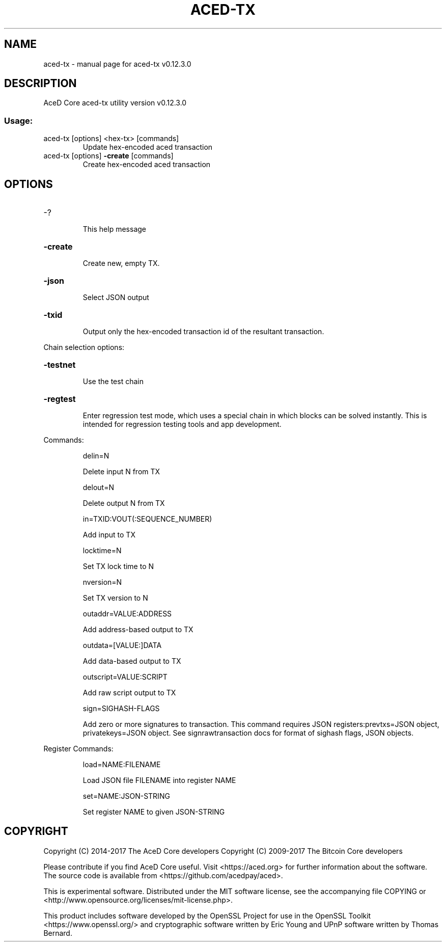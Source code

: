 .\" DO NOT MODIFY THIS FILE!  It was generated by help2man 1.47.4.
.TH ACED-TX "1" "January 2018" "aced-tx v0.12.3.0" "User Commands"
.SH NAME
aced-tx \- manual page for aced-tx v0.12.3.0
.SH DESCRIPTION
AceD Core aced\-tx utility version v0.12.3.0
.SS "Usage:"
.TP
aced\-tx [options] <hex\-tx> [commands]
Update hex\-encoded aced transaction
.TP
aced\-tx [options] \fB\-create\fR [commands]
Create hex\-encoded aced transaction
.SH OPTIONS
.HP
\-?
.IP
This help message
.HP
\fB\-create\fR
.IP
Create new, empty TX.
.HP
\fB\-json\fR
.IP
Select JSON output
.HP
\fB\-txid\fR
.IP
Output only the hex\-encoded transaction id of the resultant transaction.
.PP
Chain selection options:
.HP
\fB\-testnet\fR
.IP
Use the test chain
.HP
\fB\-regtest\fR
.IP
Enter regression test mode, which uses a special chain in which blocks
can be solved instantly. This is intended for regression testing
tools and app development.
.PP
Commands:
.IP
delin=N
.IP
Delete input N from TX
.IP
delout=N
.IP
Delete output N from TX
.IP
in=TXID:VOUT(:SEQUENCE_NUMBER)
.IP
Add input to TX
.IP
locktime=N
.IP
Set TX lock time to N
.IP
nversion=N
.IP
Set TX version to N
.IP
outaddr=VALUE:ADDRESS
.IP
Add address\-based output to TX
.IP
outdata=[VALUE:]DATA
.IP
Add data\-based output to TX
.IP
outscript=VALUE:SCRIPT
.IP
Add raw script output to TX
.IP
sign=SIGHASH\-FLAGS
.IP
Add zero or more signatures to transaction. This command requires JSON
registers:prevtxs=JSON object, privatekeys=JSON object. See
signrawtransaction docs for format of sighash flags, JSON
objects.
.PP
Register Commands:
.IP
load=NAME:FILENAME
.IP
Load JSON file FILENAME into register NAME
.IP
set=NAME:JSON\-STRING
.IP
Set register NAME to given JSON\-STRING
.SH COPYRIGHT
Copyright (C) 2014-2017 The AceD Core developers
Copyright (C) 2009-2017 The Bitcoin Core developers

Please contribute if you find AceD Core useful. Visit <https://aced.org> for
further information about the software.
The source code is available from <https://github.com/acedpay/aced>.

This is experimental software.
Distributed under the MIT software license, see the accompanying file COPYING
or <http://www.opensource.org/licenses/mit-license.php>.

This product includes software developed by the OpenSSL Project for use in the
OpenSSL Toolkit <https://www.openssl.org/> and cryptographic software written
by Eric Young and UPnP software written by Thomas Bernard.
